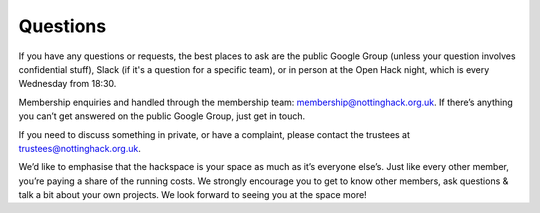 Questions
=========

If you have any questions or requests, the best places to ask are the public Google Group (unless your question involves confidential stuff), Slack (if it's a question for a specific team), or in person at the Open Hack night, which is every Wednesday from 18:30.

Membership enquiries and handled through the membership team: membership@nottinghack.org.uk. If there’s anything you can’t get answered on the public Google Group, just get in touch.

If you need to discuss something in private, or have a complaint, please contact the trustees at trustees@nottinghack.org.uk.

We’d like to emphasise that the hackspace is your space as much as it’s everyone else’s. Just like every other member, you’re paying a share of the running costs. We strongly encourage you to get to know other members, ask questions & talk a bit about your own projects. We look forward to seeing you at the space more!
